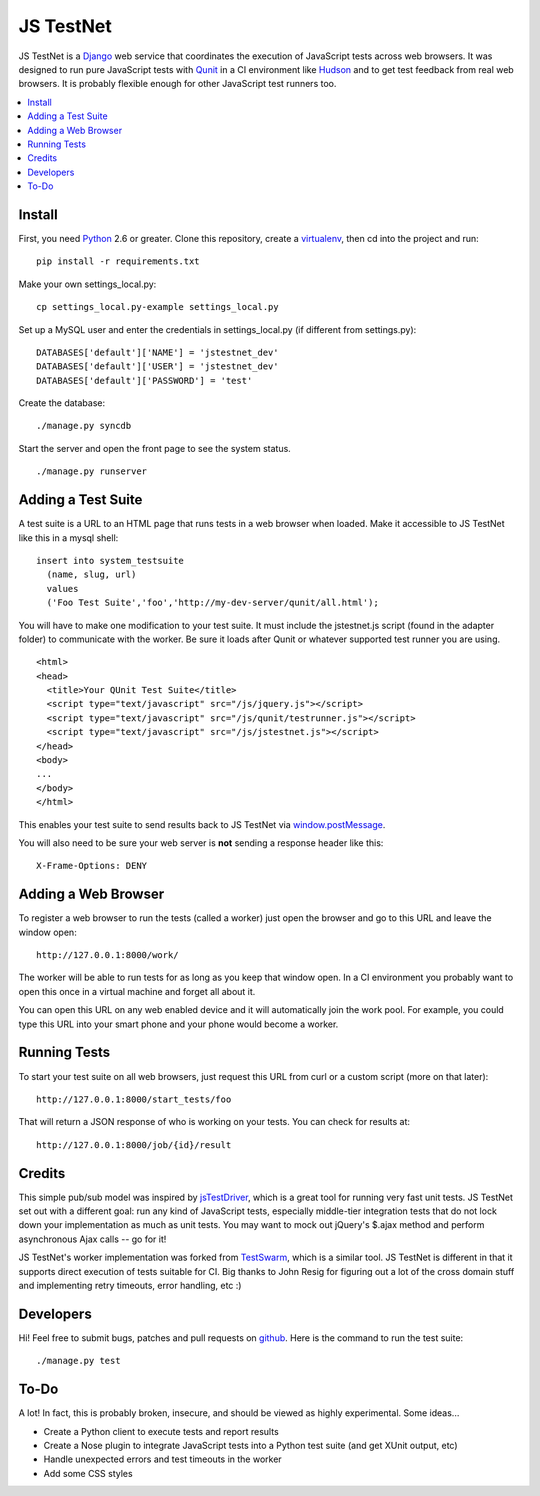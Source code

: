 
==========
JS TestNet
==========

JS TestNet is a Django_ web service that coordinates the execution of JavaScript tests across web browsers.  It was designed to run pure JavaScript tests with Qunit_ in a CI environment like Hudson_ and to get test feedback from real web browsers.  It is probably flexible enough for other JavaScript test runners too.

.. _Django: http://www.djangoproject.com/
.. _Qunit: http://docs.jquery.com/Qunit
.. _Hudson: http://hudson-ci.org/

.. contents::
      :local:

Install
=======

First, you need Python_ 2.6 or greater.  Clone this repository, create a virtualenv_, then cd into the project and run::

  pip install -r requirements.txt

Make your own settings_local.py::

  cp settings_local.py-example settings_local.py

Set up a MySQL user and enter the credentials in settings_local.py (if different from settings.py)::

  DATABASES['default']['NAME'] = 'jstestnet_dev'
  DATABASES['default']['USER'] = 'jstestnet_dev'
  DATABASES['default']['PASSWORD'] = 'test'

Create the database::

  ./manage.py syncdb

Start the server and open the front page to see the system status.

::

  ./manage.py runserver

.. _Python: http://python.org/
.. _virtualenv: http://pypi.python.org/pypi/virtualenv

Adding a Test Suite
===================

A test suite is a URL to an HTML page that runs tests in a web browser when loaded.  Make it accessible to JS TestNet like this in a mysql shell::

  insert into system_testsuite
    (name, slug, url)
    values
    ('Foo Test Suite','foo','http://my-dev-server/qunit/all.html');

You will have to make one modification to your test suite.  It must include the jstestnet.js script (found in the adapter folder) to communicate with the worker.  Be sure it loads after Qunit or whatever supported test runner you are using.

::

  <html>
  <head>
    <title>Your QUnit Test Suite</title>
    <script type="text/javascript" src="/js/jquery.js"></script>
    <script type="text/javascript" src="/js/qunit/testrunner.js"></script>
    <script type="text/javascript" src="/js/jstestnet.js"></script>
  </head>
  <body>
  ...
  </body>
  </html>

This enables your test suite to send results back to JS TestNet via `window.postMessage`_.

You will also need to be sure your web server is **not** sending a response header like this::

  X-Frame-Options: DENY

.. _window.postMessage: https://developer.mozilla.org/en/dom/window.postmessage

Adding a Web Browser
====================

To register a web browser to run the tests (called a worker) just open the browser and go to this URL and leave the window open::

  http://127.0.0.1:8000/work/

The worker will be able to run tests for as long as you keep that window open.  In a CI environment you probably want to open this once in a virtual machine and forget all about it.

You can open this URL on any web enabled device and it will automatically join the work pool.  For example, you could type this URL into your smart phone and your phone would become a worker.

Running Tests
=============

To start your test suite on all web browsers, just request this URL from curl or a custom script (more on that later)::

  http://127.0.0.1:8000/start_tests/foo

That will return a JSON response of who is working on your tests.  You can check for results at::

  http://127.0.0.1:8000/job/{id}/result

Credits
=======

This simple pub/sub model was inspired by jsTestDriver_, which is a great tool for running very fast unit tests.  JS TestNet set out with a different goal: run any kind of JavaScript tests, especially middle-tier integration tests that do not lock down your implementation as much as unit tests.  You may want to mock out jQuery's $.ajax method and perform asynchronous Ajax calls -- go for it!

JS TestNet's worker implementation was forked from TestSwarm_, which is a similar tool.  JS TestNet is different in that it supports direct execution of tests suitable for CI.  Big thanks to John Resig for figuring out a lot of the cross domain stuff and implementing retry timeouts, error handling, etc :)

.. _jsTestDriver: http://code.google.com/p/js-test-driver/
.. _TestSwarm: https://github.com/jeresig/testswarm

Developers
==========

Hi!  Feel free to submit bugs, patches and pull requests on github_.  Here is the command to run the test suite::

  ./manage.py test

.. _github: https://github.com/kumar303/jstestnet

To-Do
=====

A lot!  In fact, this is probably broken, insecure, and should be viewed as highly experimental.  Some ideas...

- Create a Python client to execute tests and report results
- Create a Nose plugin to integrate JavaScript tests into a Python test suite (and get XUnit output, etc)
- Handle unexpected errors and test timeouts in the worker
- Add some CSS styles
